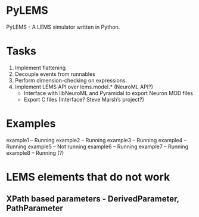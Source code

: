 * PyLEMS
PyLEMS - A LEMS simulator written in Python.

* Tasks
  1. Implement flattening
  2. Decouple events from runnables
  3. Perform dimension-checking on expressions.
  4. Implement LEMS API over lems.model.* (NeuroML API?)
     + Interface with libNeuroML and Pyramidal to export Neuron MOD files
     + Export C files (Interface? Steve Marsh’s project?)

* Examples
  example1 -- Running
  example2 -- Running
  example3 -- Running
  example4 -- Running
example5 -- Not running
example6 -- Running
example7 -- Running
example8 -- Running (?)


* LEMS elements that do not work
** XPath based parameters - DerivedParameter, PathParameter
